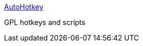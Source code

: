 :jbake-type: post
:jbake-status: published
:jbake-title: AutoHotkey
:jbake-tags: software,freeware,open-source,windows,system,clavier,_mois_avr.,_année_2005
:jbake-date: 2005-04-06
:jbake-depth: ../
:jbake-uri: shaarli/1112777684000.adoc
:jbake-source: https://nicolas-delsaux.hd.free.fr/Shaarli?searchterm=http%3A%2F%2Fwww.autohotkey.com%2F&searchtags=software+freeware+open-source+windows+system+clavier+_mois_avr.+_ann%C3%A9e_2005
:jbake-style: shaarli

http://www.autohotkey.com/[AutoHotkey]

GPL hotkeys and scripts
